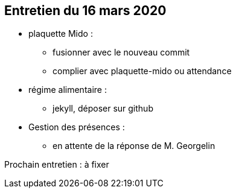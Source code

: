 == Entretien du 16 mars 2020

* plaquette Mido : 
** fusionner avec le nouveau commit
** complier avec plaquette-mido ou attendance

* régime alimentaire : 
** jekyll, déposer sur github


* Gestion des présences :
** en attente de la réponse de M. Georgelin

Prochain entretien : à fixer